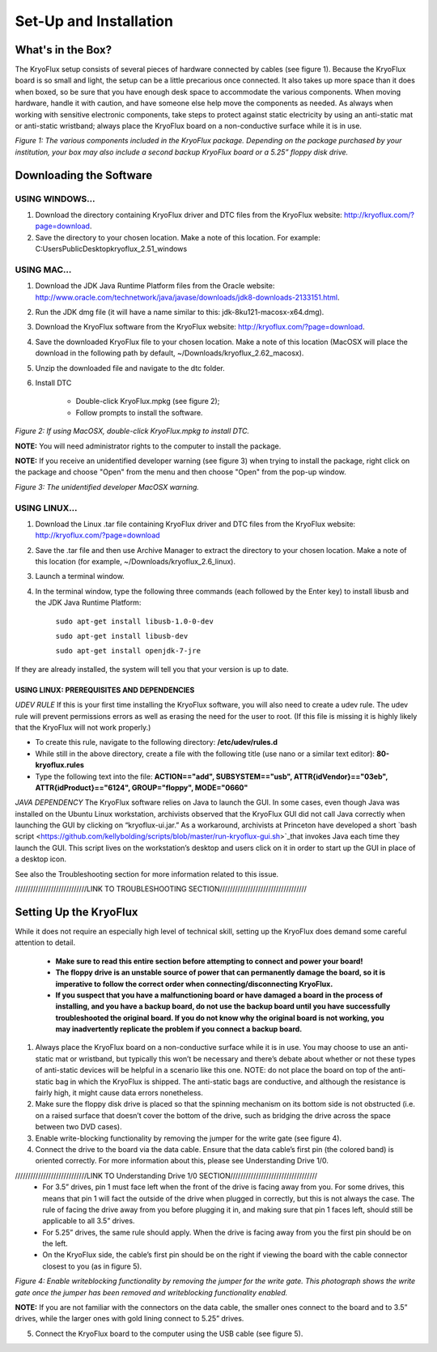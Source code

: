 .. _Set-Up-and-Installation:

===================
Set-Up and Installation
===================

.. _What's in the Box?

------------
What's in the Box?
------------

The KryoFlux setup consists of several pieces of hardware connected by cables (see figure 1). Because the KryoFlux board is so small and light, the setup can be a little precarious once connected. It also takes up more space than it does when boxed, so be sure that you have enough desk space to accommodate the various components. When moving hardware, handle it with caution, and have someone else help move the components as needed. As always when working with sensitive electronic components, take steps to protect against static electricity by using an anti-static mat or anti-static wristband; always place the KryoFlux board on a non-conductive surface while it is in use. 

.. image:: figure1.png

*Figure 1: The various components included in the KryoFlux package. Depending on the package purchased by your institution, your box may also include a second backup KryoFlux board or a 5.25” floppy disk drive.*


.. _Downloading the Software:

------------
Downloading the Software
------------

^^^^^^^^^^^^^^^^^^^^^^
USING WINDOWS...
^^^^^^^^^^^^^^^^^^^^^^
1.	Download the directory containing KryoFlux driver and DTC files from the KryoFlux website: http://kryoflux.com/?page=download.

2.	Save the directory to your chosen location. Make a note of this location. For example: C:\Users\Public\Desktop\kryoflux_2.51_windows


^^^^^^^^^^^^^^^^^^^^^^
USING MAC...
^^^^^^^^^^^^^^^^^^^^^^

1. Download the JDK Java Runtime Platform files from the Oracle website: http://www.oracle.com/technetwork/java/javase/downloads/jdk8-downloads-2133151.html.

2. Run the JDK dmg file (it will have a name similar to this: jdk-8ku121-macosx-x64.dmg).

3. Download the KryoFlux software from the KryoFlux website: http://kryoflux.com/?page=download.

4. Save the downloaded KryoFlux file to your chosen location. Make a note of this location (MacOSX will place the download in the following path by default, ~/Downloads/kryoflux_2.62_macosx).

5. Unzip the downloaded file and navigate to the dtc folder.

6. Install DTC 

	- Double-click KryoFlux.mpkg (see figure 2);
	- Follow prompts to install the software.

.. image:: figure2.png

*Figure 2: If using MacOSX, double-click KryoFlux.mpkg to install DTC.*

**NOTE:** You will need administrator rights to the computer to install the package.

**NOTE:** If you receive an unidentified developer warning (see figure 3) when trying to install the 
package, right click on the package and choose "Open" from the menu and then choose "Open" from the pop-up window.

.. image:: figure3.png

*Figure 3: The unidentified developer MacOSX warning.*


^^^^^^^^^^^^^^^^^^^^^^
USING LINUX...
^^^^^^^^^^^^^^^^^^^^^^

1. Download the Linux .tar file containing KryoFlux driver and DTC files from the KryoFlux website: http://kryoflux.com/?page=download

2. Save the .tar file and then use Archive Manager to extract the directory to your chosen location. Make a note of this location (for example, ~/Downloads/kryoflux_2.6_linux).

3. Launch a terminal window.

4. In the terminal window, type the following three commands (each followed by the Enter key) to install libusb and the JDK Java Runtime Platform:

	``sudo apt-get install libusb-1.0-0-dev``

	``sudo apt-get install libusb-dev``

	``sudo apt-get install openjdk-7-jre``

If they are already installed, the system will tell you that your version is up to date.

""""""""""""""""""""""""""
**USING LINUX: PREREQUISITES AND DEPENDENCIES**
""""""""""""""""""""""""""
*UDEV RULE*
If this is your first time installing the KryoFlux software, you will also need to create a udev rule. The udev rule will prevent permissions errors as well as erasing the need for the user to root. (If this file is missing it is highly likely that the KryoFlux will not work properly.)

* To create this rule, navigate to the following directory: **/etc/udev/rules.d**
* While still in the above directory, create a file with the following title (use nano or a similar text editor): **80-kryoflux.rules**
* Type the following text into the file: **ACTION=="add", SUBSYSTEM=="usb", ATTR{idVendor}=="03eb", ATTR{idProduct}=="6124", GROUP="floppy", MODE="0660"**

*JAVA DEPENDENCY*
The KryoFlux software relies on Java to launch the GUI. In some cases, even though Java was installed on the Ubuntu Linux workstation, archivists observed that the KryoFlux GUI did not call Java correctly when launching the GUI by clicking on “kryoflux-ui.jar.” As a workaround, archivists at Princeton have developed a short `bash script <https://github.com/kellybolding/scripts/blob/master/run-kryoflux-gui.sh>`_that invokes Java each time they launch the GUI. This script lives on the workstation’s desktop and users click on it in order to start up the GUI in place of a desktop icon.

See also the Troubleshooting section for more information related to this issue.

////////////////////////////LINK TO TROUBLESHOOTING SECTION//////////////////////////////////

------------
Setting Up the KryoFlux
------------
While it does not require an especially high level of technical skill, setting up the KryoFlux does demand some careful attention to detail.  

	- **Make sure to read this entire section before attempting to connect and power your board!**

	- **The floppy drive is an unstable source of power that can permanently damage the board, so it is imperative to follow the correct order when connecting/disconnecting KryoFlux.**

	- **If you suspect that you have a malfunctioning board or have damaged a board in the process of installing, and you have a backup board, do not use the backup board until you have successfully troubleshooted the original board. If you do not know why the original board is not working, you may inadvertently replicate the problem if you connect a backup board.**

1. Always place the KryoFlux board on a non-conductive surface while it is in use. You may choose to use an anti-static mat or wristband, but typically this won’t be necessary and there’s debate about whether or not these types of anti-static devices will be helpful in a scenario like this one. NOTE: do not place the board on top of the anti-static bag in which the KryoFlux is shipped. The anti-static bags are conductive, and although the resistance is fairly high, it might cause data errors nonetheless.

2. Make sure the floppy disk drive is placed so that the spinning mechanism on its bottom side is not obstructed (i.e. on a raised surface that doesn’t cover the bottom of the drive, such as bridging the drive across the space between two DVD cases).

3. Enable write-blocking functionality by removing the jumper for the write gate (see figure 4).

4. Connect the drive to the board via the data cable. Ensure that the data cable’s first pin (the colored band) is oriented correctly. For more information about this, please see Understanding Drive 1/0.

////////////////////////////LINK TO Understanding Drive 1/0 SECTION//////////////////////////////////
	* For 3.5” drives, pin 1 must face left when the front of the drive is facing away from you. For some drives, this means that pin 1 will fact the outside of the drive when plugged in correctly, but this is not always the case. The rule of facing the drive away from you before plugging it in, and making sure that pin 1 faces left, should still be applicable to all 3.5” drives.  

	* For 5.25” drives, the same rule should apply. When the drive is facing away from you the first pin should be on the left.

	* On the KryoFlux side, the cable’s first pin should be on the right if viewing the board with the cable connector closest to you (as in figure 5).

	
	
.. image:: figure4.png

*Figure 4: Enable writeblocking functionality by removing the jumper for the write gate. This photograph shows the write gate once the jumper has been removed and writeblocking functionality enabled.*	

**NOTE:** If you are not familiar with the connectors on the data cable, the smaller ones connect to the board and to 3.5” drives, while the larger ones with gold lining connect to 5.25” drives.

5. Connect the KryoFlux board to the computer using the USB cable (see figure 5).







